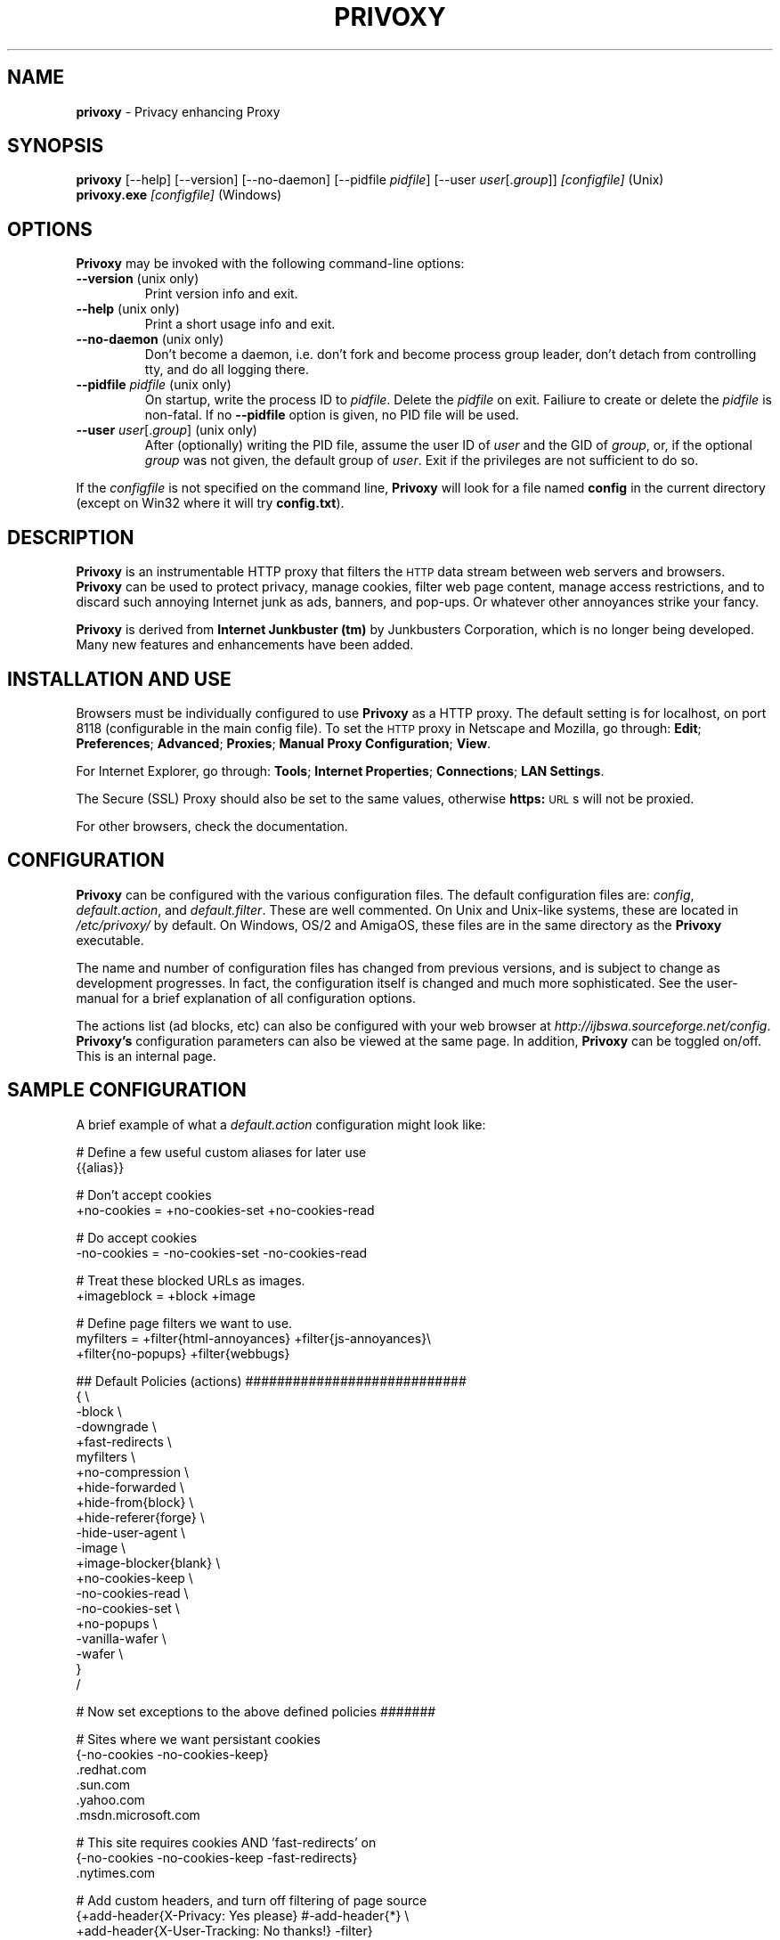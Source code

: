 .\" Revised man page 10/13/01, for development version.
.\" Hal Burgiss <hal@foobox.net> 
.\" for Privoxy developers: ijbswa-developers@lists.sourceforge.net
.\"
.TH PRIVOXY 1 "v2.9.13 (beta) Date: 2002/03/24"

.SH NAME
\fBprivoxy\fP
- Privacy enhancing
Proxy
.\"\s-2(TM)\s+2
.SH SYNOPSIS
\fBprivoxy\fP
[--help] [--version] [--no-daemon] [--pidfile \fIpidfile\fP] [--user \fIuser\fP[.\fIgroup\fP]] 
\fI\&[configfile]\fP (Unix)
.TP
\fBprivoxy.exe\fP \fI[configfile]\fP (Windows)
.br

.SH OPTIONS
\fBPrivoxy\fP may be invoked with the following command-line options:
.TP
.BR --version " (unix only)"
Print version info and exit.
.TP
.BR --help " (unix only)"
Print a short usage info and exit.
.TP
.BR --no-daemon " (unix only)"
Don't become a daemon, i.e. don't fork and become process group
leader, don't detach from controlling tty, and do all logging
there.
.TP
\fB --pidfile\fP \fIpidfile\fP (unix only)
On startup, write the process ID to \fIpidfile\fP. Delete the
\fIpidfile\fP on exit. Failiure to create or delete the
\fIpidfile\fP is non-fatal. If no \fB--pidfile\fP option
is given, no PID file will be used.
.TP
\fB --user\fP \fIuser\fP[.\fIgroup\fP] (unix only)
After (optionally) writing the PID file, assume the user ID
of \fIuser\fP and the GID of \fIgroup\fP, or, if the optional
\fIgroup\fP was not given, the default group of \fIuser\fP.
Exit if the privileges are not sufficient to do so.

.PP
If the \fIconfigfile\fP is not specified on the command line,
\fBPrivoxy\fP will look for a file named \fBconfig\fP in the 
current directory (except on Win32 where it will try \fBconfig.txt\fP).


.SH DESCRIPTION
\fBPrivoxy\fP
is an instrumentable HTTP proxy that filters the 
\s-2HTTP\s0
data stream between
web servers and browsers.
\fBPrivoxy\fP can be used to protect privacy, manage cookies, filter web
page content, manage access restrictions, and to discard such annoying Internet
junk as ads, banners, and pop-ups. Or whatever other annoyances strike your
fancy.
.PP
\fBPrivoxy\fP is derived from \fBInternet Junkbuster (tm)\fP by 
Junkbusters Corporation, which is no longer being developed. Many 
new features and enhancements have been added.

.SH INSTALLATION AND USE
Browsers must be individually configured to use 
\fBPrivoxy\fP as a HTTP proxy.
The default setting is for localhost, 
on port 8118 (configurable in the main config file).
To set the 
\s-2HTTP\s0
proxy in Netscape and Mozilla,
go through:
\fB\&Edit\fP;
\fB\&Preferences\fP;
\fB\&Advanced\fP;
\fB\&Proxies\fP;
\fB\&Manual Proxy Configuration\fP;
\fB\&View\fP.
.PP
For Internet Explorer,
go through:
\fB\&Tools\fP;
\fB\&Internet Properties\fP;
\fB\&Connections\fP;
\fB\&LAN Settings\fP.
.PP
The
Secure (SSL) Proxy \" ijbfaq.html#security
should also be set to the same values,
otherwise
\fB\&https:\fP
\s-2URL\s0s
will not be proxied.
.PP
For other browsers, check the documentation.

.SH CONFIGURATION
\fBPrivoxy\fP can be configured with the various configuration 
files. The default configuration files are: \fIconfig\fP, 
\fIdefault.action\fP, and \fIdefault.filter\fP. These are well commented. 
On Unix and Unix-like systems, these are located in \fI/etc/privoxy/\fP 
by default. On Windows, OS/2 and AmigaOS, these files are in the same directory 
as the \fBPrivoxy\fP executable. 
.PP
The name and number of configuration files has changed from previous versions,
and is subject to change as development progresses. In fact, the configuration
itself is changed and much more sophisticated. See the user-manual for a brief
explanation of all configuration options.
.PP
The actions list (ad blocks, etc) can also be configured with your 
web browser at \fIhttp://ijbswa.sourceforge.net/config\fP.
\fBPrivoxy's\fP configuration parameters can also be viewed 
at the same page. In addition, \fBPrivoxy\fP can be toggled on/off.
This is an internal page. 

.SH "SAMPLE CONFIGURATION"
.PP
A brief example of what a \fIdefault.action\fP configuration might look like:
.PP
.nf

# Define a few useful custom aliases for later use
{{alias}}

# Don't accept cookies
+no-cookies = +no-cookies-set +no-cookies-read

# Do accept cookies
-no-cookies = -no-cookies-set -no-cookies-read

# Treat these blocked URLs as images.
+imageblock = +block +image

# Define page filters we want to use.
myfilters = +filter{html-annoyances} +filter{js-annoyances}\\
            +filter{no-popups} +filter{webbugs}

## Default Policies (actions) ############################
{ \\
 -block \\
 -downgrade \\
 +fast-redirects \\
 myfilters \\
 +no-compression \\
 +hide-forwarded \\
 +hide-from{block} \\
 +hide-referer{forge} \\
 -hide-user-agent \\
 -image \\
 +image-blocker{blank} \\
 +no-cookies-keep \\
 -no-cookies-read \\
 -no-cookies-set \\
 +no-popups \\
 -vanilla-wafer \\
 -wafer \\
}
/

# Now set exceptions to the above defined policies #######

# Sites where we want persistant cookies
{-no-cookies -no-cookies-keep}
 .redhat.com
 .sun.com
 .yahoo.com
 .msdn.microsoft.com

# This site requires cookies AND 'fast-redirects' on
{-no-cookies -no-cookies-keep -fast-redirects}
 .nytimes.com

# Add custom headers, and turn off filtering of page source
{+add-header{X-Privacy: Yes please} #-add-header{*} \\
 +add-header{X-User-Tracking: No thanks!} -filter}
 privacy.net

# Block, and treat these URLs as 'images'.
{+imageblock}
 .adforce.imgis.com
 .ad.preferences.com/image.*
 .ads.web.aol.com
 .ad-adex3.flycast.com
 .ad.doubleclick.net
 .ln.doubleclick.net
 .ad.de.doubleclick.net
 /.*/count\\.cgi\\?.*df=
 194.221.183.22[1-7]
 a196.g.akamai.net/7/196/2670/000[12]/images.gmx.net/i4/images/.*/

# Block any URLs that match these patterns
{+block}
 /.*/(.*[-_.])?ads?[0-9]?(/|[-_.].*|\\.(gif|jpe?g))
 /.*/(plain|live|rotate)[-_.]?ads?/
 /.*/(sponsor)s?[0-9]?/
 /.*/ad(server|stream|juggler)\\.(cgi|pl|dll|exe)
 /.*/adbanners/
 /.*/adv((er)?ts?|ertis(ing|ements?))?/
 /.*/banners?/
 /.*/popupads/
 /.*/advert[0-9]+\\.jpg
 /ad_images/
 /.*/ads/
 /images/.*/.*_anim\\.gif
 /rotations/ 
 /.*(ms)?backoff(ice)?.*\\.(gif|jpe?g)
 195.63.104.*/(inbox|log|meld|folderlu|folderru|log(in|out)[lmr]u|)
 .images.nytimes.com
 .images.yahoo.com/adv/
 /.*cnnstore\\.gif

.fi
.sp
.PP
See the comments in the configuration files themselves, or the user-manual 
for explanations of the above syntax, and other \fBPrivoxy\fP configuration 
options.

.SH "FILES"
\fI/usr/sbin/privoxy\fP
.br
\fI/etc/privoxy/config\fP
.br
\fI/etc/privoxy/default.action\fP
.br
\fI/etc/privoxy/advanced.action\fP
.br
\fI/etc/privoxy/basic.action\fP
.br
\fI/etc/privoxy/intermediate.action\fP
.br
\fI/etc/privoxy/default.filter\fP
.br
\fI/etc/privoxy/trust\fP
.br
\fI/etc/privoxy/templates/*\fP
.br
\fI/var/log/privoxy/logfile\fP

.PP
Various other files should be included, but may vary depending on platform 
and build configuration. More documentation should be included in the local
documentation directory, though is not complete at this time.

.SH SIGNALS
\fBPrivoxy\fP terminates on the \fBSIGINT\fP, \fBSIGTERM\fP and \fBSIGABRT\fP
signals. Log rotation scripts may cause a re-opening of the logfile by sending
a \fBSIGHUP\fP to \fBPrivoxy\fP. Note that unlike other daemons, \fBPrivoxy\fP
does not need to be made aware of config file changes by \fBSIGHUP\fP -- it will
detect them automatically.
 
.SH NOTES
This is a \fBBETA\fP version of \fBPrivoxy\fP. Not all features are  
complete or well tested.
.PP
Please see the user-maual on how to contact the developers for 
feature requests, reporting problems, and other questions.

.SH BUGS
Probably. Please see the user-manual for how and where to report bugs.

.SH SEE ALSO
.br
http://ijbswa.sourceforge.net/config
.br
http://ijbswa.sourceforge.net/
.br
http://sourceforge.net/projects/ijbswa
.br
http://www.waldherr.org/junkbuster/\" waldherr.org#
.br
http://www.junkbusters.com/ht/en/cookies.html\" cookies.html#
.br
http://privacy.net/analyze/
.br
http://www.squid-cache.org/
.br
http://linuxalpha.ch/packages/

.SH DEVELOPMENT TEAM
.br
 Stefan Waldherr 
.br
 Andreas Oesterhelt 
.br
 Jon Foster 
.br
 Markus Breitenbach
.br
 Thomas Steudten
.br
 David Schmidt
.br
 Haroon Rafique
.br
 Joerg Strohmayer
.br
 Shamim Mohamed
.br
 Sarantis Paskalis
.br
 Gabriel L. Somlo
.br
 John Venvertloh
.br
 Hal Burgiss
.br
 Rodrigo Barbosa

.SH COPYRIGHT AND LICENSE
Orginally written by, and copyrighted by, the Anonymous Coders and Junkbusters
Corporation. 
.PP
This program is free software; you can redistribute it and/or modify
it under the terms of the GNU General Public License as published by
the Free Software Foundation; either version 2 of the License, or
(at your option) any later version.
.PP
This program is distributed in the hope that it will be useful,
but WITHOUT ANY WARRANTY; without even the implied warranty of
MERCHANTABILITY or FITNESS FOR A PARTICULAR PURPOSE.  See the
GNU General Public License for more details.
.PP
You should have received a copy of the GNU General Public License
along with this program; if not, write to the Free Software
Foundation, Inc., 59 Temple Place, Suite 330, Boston, MA  02111-1307  USA
.PP
Internet Junkbuster
Proxy
is a
trademark \" legal.html#marks
of Junkbusters Corporation.
